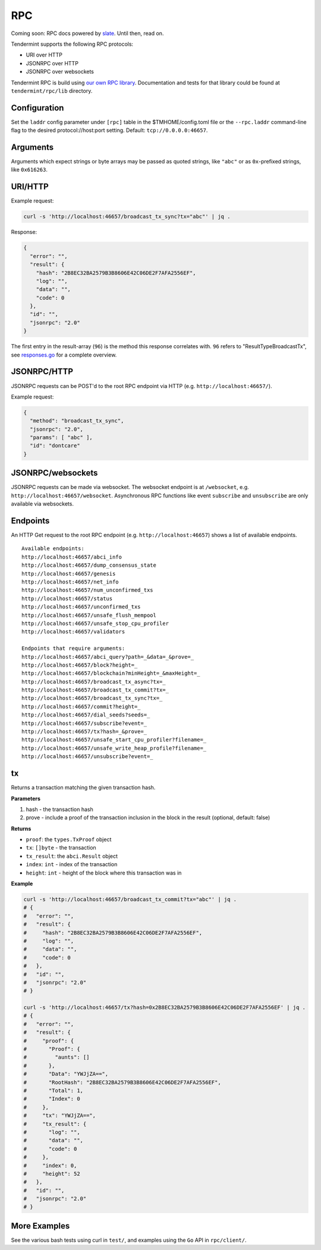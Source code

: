 RPC
===

Coming soon: RPC docs powered by `slate <https://github.com/lord/slate>`__. Until then, read on.

Tendermint supports the following RPC protocols:

-  URI over HTTP
-  JSONRPC over HTTP
-  JSONRPC over websockets

Tendermint RPC is build using `our own RPC
library <https://github.com/ya-enot/tendermint/tree/master/rpc/lib>`__.
Documentation and tests for that library could be found at
``tendermint/rpc/lib`` directory.

Configuration
~~~~~~~~~~~~~

Set the ``laddr`` config parameter under ``[rpc]`` table in the
$TMHOME/config.toml file or the ``--rpc.laddr`` command-line flag to the
desired protocol://host:port setting. Default: ``tcp://0.0.0.0:46657``.

Arguments
~~~~~~~~~

Arguments which expect strings or byte arrays may be passed as quoted
strings, like ``"abc"`` or as ``0x``-prefixed strings, like
``0x616263``.

URI/HTTP
~~~~~~~~

Example request:

.. code:: bash

    curl -s 'http://localhost:46657/broadcast_tx_sync?tx="abc"' | jq .

Response:

.. code:: json

    {
      "error": "",
      "result": {
        "hash": "2B8EC32BA2579B3B8606E42C06DE2F7AFA2556EF",
        "log": "",
        "data": "",
        "code": 0
      },
      "id": "",
      "jsonrpc": "2.0"
    }

The first entry in the result-array (``96``) is the method this response
correlates with. ``96`` refers to "ResultTypeBroadcastTx", see
`responses.go <https://github.com/ya-enot/tendermint/blob/master/rpc/core/types/responses.go>`__
for a complete overview.

JSONRPC/HTTP
~~~~~~~~~~~~

JSONRPC requests can be POST'd to the root RPC endpoint via HTTP (e.g.
``http://localhost:46657/``).

Example request:

.. code:: json

    {
      "method": "broadcast_tx_sync",
      "jsonrpc": "2.0",
      "params": [ "abc" ],
      "id": "dontcare"
    }

JSONRPC/websockets
~~~~~~~~~~~~~~~~~~

JSONRPC requests can be made via websocket. The websocket endpoint is at
``/websocket``, e.g. ``http://localhost:46657/websocket``. Asynchronous
RPC functions like event ``subscribe`` and ``unsubscribe`` are only
available via websockets.

Endpoints
~~~~~~~~~

An HTTP Get request to the root RPC endpoint (e.g.
``http://localhost:46657``) shows a list of available endpoints.

::

    Available endpoints:
    http://localhost:46657/abci_info
    http://localhost:46657/dump_consensus_state
    http://localhost:46657/genesis
    http://localhost:46657/net_info
    http://localhost:46657/num_unconfirmed_txs
    http://localhost:46657/status
    http://localhost:46657/unconfirmed_txs
    http://localhost:46657/unsafe_flush_mempool
    http://localhost:46657/unsafe_stop_cpu_profiler
    http://localhost:46657/validators

    Endpoints that require arguments:
    http://localhost:46657/abci_query?path=_&data=_&prove=_
    http://localhost:46657/block?height=_
    http://localhost:46657/blockchain?minHeight=_&maxHeight=_
    http://localhost:46657/broadcast_tx_async?tx=_
    http://localhost:46657/broadcast_tx_commit?tx=_
    http://localhost:46657/broadcast_tx_sync?tx=_
    http://localhost:46657/commit?height=_
    http://localhost:46657/dial_seeds?seeds=_
    http://localhost:46657/subscribe?event=_
    http://localhost:46657/tx?hash=_&prove=_
    http://localhost:46657/unsafe_start_cpu_profiler?filename=_
    http://localhost:46657/unsafe_write_heap_profile?filename=_
    http://localhost:46657/unsubscribe?event=_

tx
~~

Returns a transaction matching the given transaction hash.

**Parameters**

1. hash - the transaction hash
2. prove - include a proof of the transaction inclusion in the block in
   the result (optional, default: false)

**Returns**

-  ``proof``: the ``types.TxProof`` object
-  ``tx``: ``[]byte`` - the transaction
-  ``tx_result``: the ``abci.Result`` object
-  ``index``: ``int`` - index of the transaction
-  ``height``: ``int`` - height of the block where this transaction was
   in

**Example**

.. code:: bash

    curl -s 'http://localhost:46657/broadcast_tx_commit?tx="abc"' | jq .
    # {
    #   "error": "",
    #   "result": {
    #     "hash": "2B8EC32BA2579B3B8606E42C06DE2F7AFA2556EF",
    #     "log": "",
    #     "data": "",
    #     "code": 0
    #   },
    #   "id": "",
    #   "jsonrpc": "2.0"
    # }

    curl -s 'http://localhost:46657/tx?hash=0x2B8EC32BA2579B3B8606E42C06DE2F7AFA2556EF' | jq .
    # {
    #   "error": "",
    #   "result": {
    #     "proof": {
    #       "Proof": {
    #         "aunts": []
    #       },
    #       "Data": "YWJjZA==",
    #       "RootHash": "2B8EC32BA2579B3B8606E42C06DE2F7AFA2556EF",
    #       "Total": 1,
    #       "Index": 0
    #     },
    #     "tx": "YWJjZA==",
    #     "tx_result": {
    #       "log": "",
    #       "data": "",
    #       "code": 0
    #     },
    #     "index": 0,
    #     "height": 52
    #   },
    #   "id": "",
    #   "jsonrpc": "2.0"
    # }

More Examples
~~~~~~~~~~~~~

See the various bash tests using curl in ``test/``, and examples using
the ``Go`` API in ``rpc/client/``.
